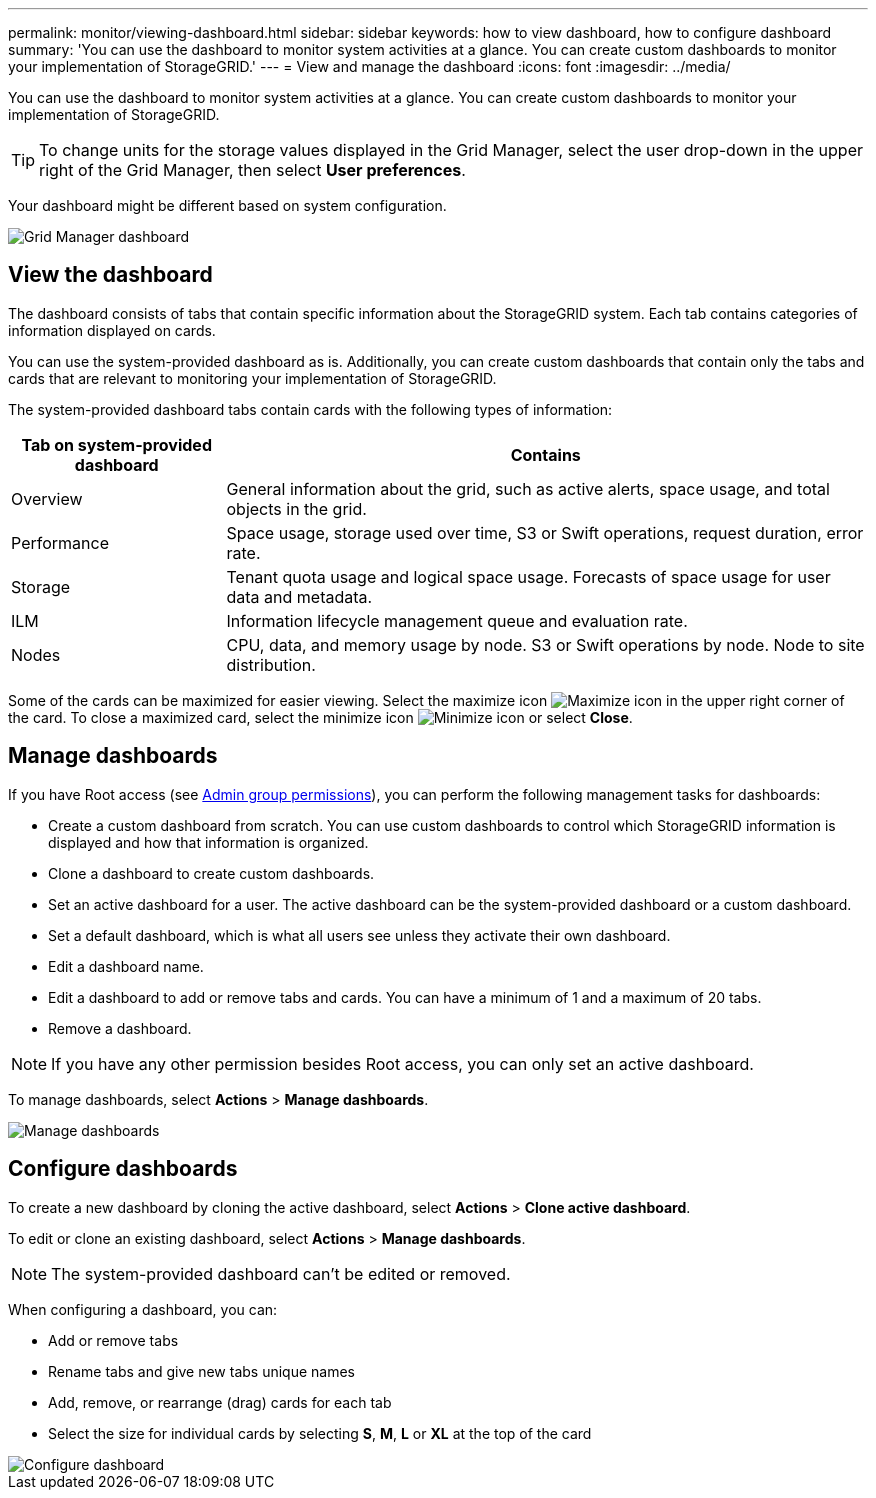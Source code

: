 ---
permalink: monitor/viewing-dashboard.html
sidebar: sidebar
keywords: how to view dashboard, how to configure dashboard
summary: 'You can use the dashboard to monitor system activities at a glance. You can create custom dashboards to monitor your implementation of StorageGRID.'
---
= View and manage the dashboard
:icons: font
:imagesdir: ../media/

[.lead]
You can use the dashboard to monitor system activities at a glance. You can create custom dashboards to monitor your implementation of StorageGRID.

TIP: To change units for the storage values displayed in the Grid Manager, select the user drop-down in the upper right of the Grid Manager, then select *User preferences*.

Your dashboard might be different based on system configuration.

image::../media/grid_manager_dashboard.png[Grid Manager dashboard]

== View the dashboard

The dashboard consists of tabs that contain specific information about the StorageGRID system. Each tab contains categories of information displayed on cards.

You can use the system-provided dashboard as is. Additionally, you can create custom dashboards that contain only the tabs and cards that are relevant to monitoring your implementation of StorageGRID.

The system-provided dashboard tabs contain cards with the following types of information:

[cols="1a,3a" options="header"]
|===
| Tab on system-provided dashboard| Contains

|Overview
|General information about the grid, such as active alerts, space usage, and total objects in the grid.

|Performance
|Space usage, storage used over time, S3 or Swift operations, request duration, error rate.

|Storage
|Tenant quota usage and logical space usage. Forecasts of space usage for user data and metadata.

|ILM
|Information lifecycle management queue and evaluation rate.

|Nodes
|CPU, data, and memory usage by node. S3 or Swift operations by node. Node to site distribution.
|===

Some of the cards can be maximized for easier viewing. Select the maximize icon image:../media/icon_dashboard_card_maximize.png[Maximize icon] in the upper right corner of the card. To close a maximized card, select the minimize icon image:../media/icon_dashboard_card_minimize.png[Minimize icon] or select *Close*.

== Manage dashboards

If you have Root access (see link:../admin/admin-group-permissions.html[Admin group permissions]), you can perform the following management tasks for dashboards:

* Create a custom dashboard from scratch. You can use custom dashboards to control which StorageGRID information is displayed and how that information is organized.
* Clone a dashboard to create custom dashboards.
* Set an active dashboard for a user. The active dashboard can be the system-provided dashboard or a custom dashboard.
* Set a default dashboard, which is what all users see unless they activate their own dashboard.
* Edit a dashboard name.
* Edit a dashboard to add or remove tabs and cards. You can have a minimum of 1 and a maximum of 20 tabs.
* Remove a dashboard.

NOTE: If you have any other permission besides Root access, you can only set an active dashboard.

To manage dashboards, select *Actions* > *Manage dashboards*.

image::../media/dashboard_manage.png[Manage dashboards]

== Configure dashboards

To create a new dashboard by cloning the active dashboard, select *Actions* > *Clone active dashboard*.

To edit or clone an existing dashboard, select *Actions* > *Manage dashboards*. 

NOTE: The system-provided dashboard can't be edited or removed.

When configuring a dashboard, you can:

* Add or remove tabs
* Rename tabs and give new tabs unique names
* Add, remove, or rearrange (drag) cards for each tab
* Select the size for individual cards by selecting *S*, *M*, *L* or *XL* at the top of the card

image::../media/dashboard_configure.png[Configure dashboard]